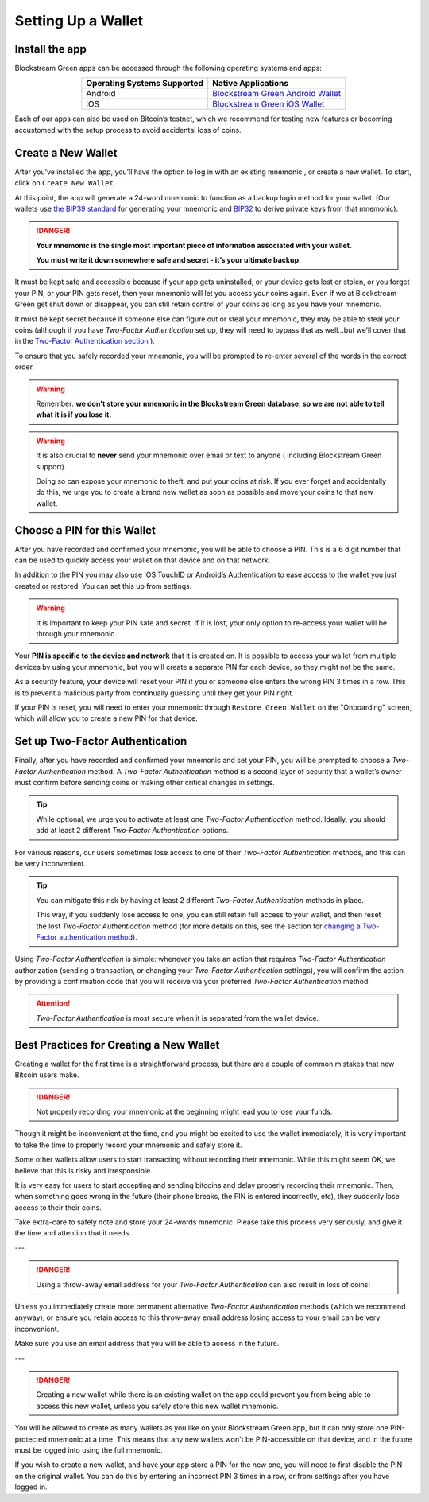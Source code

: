 -------------------
Setting Up a Wallet
-------------------

Install the app
---------------

Blockstream Green apps can be accessed through the following operating systems and apps:

.. table::
   :widths: auto
   :align: center

   ===========================  ======================================
   Operating Systems Supported           Native Applications					
   ===========================  ======================================
           Android              `Blockstream Green Android Wallet`_
             iOS                `Blockstream Green iOS Wallet`_
   ===========================  ======================================

.. _`Blockstream Green Android Wallet`: https://blockstream.green/android
.. _`Blockstream Green iOS Wallet`: https://blockstream.green/ios

Each of our apps can also be used on Bitcoin’s testnet, which we recommend for testing new
features or becoming accustomed with the setup process to avoid accidental loss of coins.

.. _to-create-wallet:

Create a New Wallet
-------------------

After you’ve installed the app, you’ll have the option to log in with an existing mnemonic
, or create a new wallet. To start, click on ``Create New Wallet``.

.. image:: ../green-assets/landing.png
   :width: 250
   :align: center
  
At this point, the app will generate a 24-word mnemonic to function as a backup login
method for your wallet. (Our wallets use `the BIP39 standard`_ for generating your
mnemonic and BIP32_ to derive private keys from that mnemonic).

.. _the BIP39 standard: https://github.com/bitcoin/bips/blob/master/bip-0039.mediawiki
.. _BIP32: https://github.com/bitcoin/bips/blob/master/bip-0032.mediawiki

.. image:: ../green-assets/menmonic-warning.png
   :width: 250
   :align: center
  
.. danger::
   **Your mnemonic is the single most important piece of information associated with your
   wallet.**

   **You must write it down somewhere safe and secret - it’s your ultimate backup.**

It must be kept safe and accessible because if your app gets uninstalled, or your device
gets lost or stolen, or you forget your PIN, or your PIN gets reset, then your mnemonic
will let you access your coins again. Even if we at Blockstream Green get shut down or
disappear, you can still retain control of your coins as long as you have your mnemonic.

It must be kept secret because if someone else can figure out or steal your mnemonic, they
may be able to steal your coins (although if you have *Two-Factor Authentication* set up,
they will need to bypass that as well...but we’ll cover that in the `Two-Factor
Authentication section`_ ).

.. _`Two-Factor Authentication section`: ../troubleshooting-advanced/
   troubleshooting-advanced-index.html#two-factor-authentication

To ensure that you safely recorded your mnemonic, you will be prompted to re-enter several
of the words in the correct order.

.. image:: ../green-assets/mnemonic-quiz.png
   :width: 250
   :align: center
  
.. warning:: Remember:
   **we don't store your mnemonic in the Blockstream Green database, so we are not able to
   tell what it is if you lose it.**

.. warning::
   It is also crucial to **never** send your mnemonic over email or text to anyone (
   including Blockstream Green support).
  
   Doing so can expose your mnemonic to theft, and put your coins at risk. If you ever
   forget and accidentally do this, we urge you to create a brand new wallet as soon as
   possible and move your coins to that new wallet.

Choose a PIN for this Wallet
----------------------------

After you have recorded and confirmed your mnemonic, you will be able to choose a PIN.
This is a 6 digit number that can be used to quickly access your wallet on that device and
on that network.

.. image:: ../green-assets/PIN-create.png
   :width: 250
   :align: center
  
In addition to the PIN you may also use iOS TouchID or Android’s Authentication to ease
access to the wallet you just created or restored. You can set this up from settings.

.. warning::
   It is important to keep your PIN safe and secret. If it is lost, your only option to
   re-access your wallet will be through your mnemonic.

Your **PIN is specific to the device and network** that it is created on. It is possible
to access your wallet from multiple devices by using your mnemonic, but you will create a
separate PIN for each device, so they might not be the same.

As a security feature, your device will reset your PIN if you or someone else enters the
wrong PIN 3 times in a row. This is to prevent a malicious party from continually
guessing until they get your PIN right.

If your PIN is reset, you will need to enter your mnemonic through ``Restore Green
Wallet`` on the "Onboarding" screen, which will allow you to create a new PIN for that
device.

.. image:: ../green-assets/landing.png
   :width: 250
   :align: center

Set up Two-Factor Authentication
--------------------------------

Finally, after you have recorded and confirmed your mnemonic and set your PIN, you will be
prompted to choose a *Two-Factor Authentication* method. A *Two-Factor Authentication*
method is a second layer of security that a
wallet’s owner must confirm before sending coins or making other critical changes in
settings.

.. image:: ../green-assets/2fa-setup.png
   :width: 250
   :align: center

.. tip::
   While optional, we urge you to activate at least one *Two-Factor Authentication* method.
   Ideally, you should add at least 2 different *Two-Factor Authentication* options.

For various reasons, our users sometimes lose access to one of their *Two-Factor
Authentication* methods, and this can be very inconvenient.
  
.. tip::
   You can mitigate this risk by having at least 2 different *Two-Factor Authentication*
   methods in place.
  
   This way, if you suddenly lose access to one, you can still retain full access to your
   wallet, and then reset the lost *Two-Factor Authentication* method (for more details on
   this, see the section for `changing a Two-Factor authentication method`_).

.. _`changing a Two-Factor authentication method`: ../troubleshooting-advanced/
   troubleshooting-advanced-index.html#changing-your-two-factor-authentication-settings

Using *Two-Factor Authentication* is simple: whenever you take an action that requires
*Two-Factor Authentication* authorization (sending a transaction, or changing your
*Two-Factor Authentication* settings), you will confirm the action by providing a
confirmation code that you will receive via your preferred *Two-Factor Authentication*
method.

.. attention::
   *Two-Factor Authentication* is most secure when it is separated from the wallet device.


Best Practices for Creating a New Wallet
----------------------------------------

Creating a wallet for the first time is a straightforward process, but there are a couple
of common mistakes that new Bitcoin users make.

.. danger::
   Not properly recording your mnemonic at the beginning might lead you to lose your
   funds.
  
Though it might be inconvenient at the time, and you might be excited to use the wallet
immediately, it is very important to take the time to properly record your mnemonic and
safely store it.

Some other wallets allow users to start transacting without recording their mnemonic.
While this might seem OK, we believe that this is risky and irresponsible.

It is very easy for users to start accepting and sending bitcoins and delay properly
recording their mnemonic. Then, when something goes wrong in the future (their phone
breaks, the PIN is entered incorrectly, etc), they suddenly lose access to their their
coins.

Take extra-care to safely note and store your 24-words mnemonic. Please take this process
very seriously, and give it the time and attention that it needs.

---

.. danger::
   Using a throw-away email address for your *Two-Factor Authentication* can also result
   in loss of coins!
  
Unless you immediately create more permanent alternative *Two-Factor Authentication*
methods (which we recommend anyway), or ensure you retain access to this throw-away email
address losing access to your email can be very inconvenient.

Make sure you use an email address that you will be able to access in the future.

---

.. danger::
   Creating a new wallet while there is an existing wallet on the app could prevent you
   from being able to access this new wallet, unless you safely store this new wallet
   mnemonic.
  
You will be allowed to create as many wallets as you like on your Blockstream Green app,
but it can only store one PIN-protected mnemonic at a time. This means that any new
wallets won't be PIN-accessible on that device, and in the future must be logged into
using the full mnemonic.

If you wish to create a new wallet, and have your app store a PIN for the new one, you
will need to first disable the PIN on the original wallet. You can do this by entering an
incorrect PIN 3 times in a row, or from settings after you have logged in.
